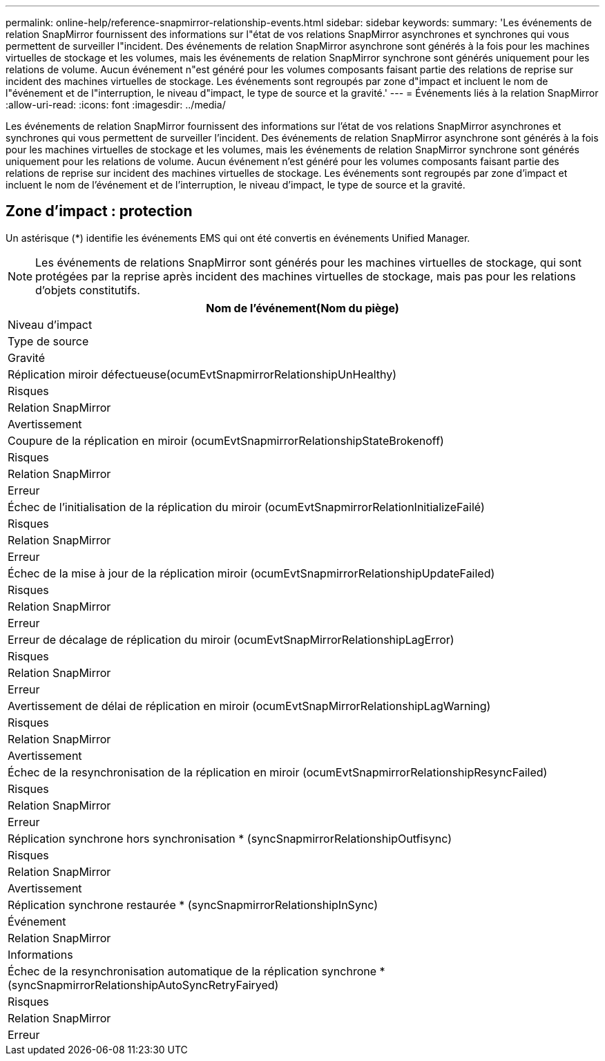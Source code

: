 ---
permalink: online-help/reference-snapmirror-relationship-events.html 
sidebar: sidebar 
keywords:  
summary: 'Les événements de relation SnapMirror fournissent des informations sur l"état de vos relations SnapMirror asynchrones et synchrones qui vous permettent de surveiller l"incident. Des événements de relation SnapMirror asynchrone sont générés à la fois pour les machines virtuelles de stockage et les volumes, mais les événements de relation SnapMirror synchrone sont générés uniquement pour les relations de volume. Aucun événement n"est généré pour les volumes composants faisant partie des relations de reprise sur incident des machines virtuelles de stockage. Les événements sont regroupés par zone d"impact et incluent le nom de l"événement et de l"interruption, le niveau d"impact, le type de source et la gravité.' 
---
= Événements liés à la relation SnapMirror
:allow-uri-read: 
:icons: font
:imagesdir: ../media/


[role="lead"]
Les événements de relation SnapMirror fournissent des informations sur l'état de vos relations SnapMirror asynchrones et synchrones qui vous permettent de surveiller l'incident. Des événements de relation SnapMirror asynchrone sont générés à la fois pour les machines virtuelles de stockage et les volumes, mais les événements de relation SnapMirror synchrone sont générés uniquement pour les relations de volume. Aucun événement n'est généré pour les volumes composants faisant partie des relations de reprise sur incident des machines virtuelles de stockage. Les événements sont regroupés par zone d'impact et incluent le nom de l'événement et de l'interruption, le niveau d'impact, le type de source et la gravité.



== Zone d'impact : protection

Un astérisque (*) identifie les événements EMS qui ont été convertis en événements Unified Manager.

[NOTE]
====
Les événements de relations SnapMirror sont générés pour les machines virtuelles de stockage, qui sont protégées par la reprise après incident des machines virtuelles de stockage, mais pas pour les relations d'objets constitutifs.

====
|===
| Nom de l'événement(Nom du piège) 


| Niveau d'impact 


| Type de source 


| Gravité 


 a| 
Réplication miroir défectueuse(ocumEvtSnapmirrorRelationshipUnHealthy)



 a| 
Risques



 a| 
Relation SnapMirror



 a| 
Avertissement



 a| 
Coupure de la réplication en miroir (ocumEvtSnapmirrorRelationshipStateBrokenoff)



 a| 
Risques



 a| 
Relation SnapMirror



 a| 
Erreur



 a| 
Échec de l'initialisation de la réplication du miroir (ocumEvtSnapmirrorRelationInitializeFailé)



 a| 
Risques



 a| 
Relation SnapMirror



 a| 
Erreur



 a| 
Échec de la mise à jour de la réplication miroir (ocumEvtSnapmirrorRelationshipUpdateFailed)



 a| 
Risques



 a| 
Relation SnapMirror



 a| 
Erreur



 a| 
Erreur de décalage de réplication du miroir (ocumEvtSnapMirrorRelationshipLagError)



 a| 
Risques



 a| 
Relation SnapMirror



 a| 
Erreur



 a| 
Avertissement de délai de réplication en miroir (ocumEvtSnapMirrorRelationshipLagWarning)



 a| 
Risques



 a| 
Relation SnapMirror



 a| 
Avertissement



 a| 
Échec de la resynchronisation de la réplication en miroir (ocumEvtSnapmirrorRelationshipResyncFailed)



 a| 
Risques



 a| 
Relation SnapMirror



 a| 
Erreur



 a| 
Réplication synchrone hors synchronisation * (syncSnapmirrorRelationshipOutfisync)



 a| 
Risques



 a| 
Relation SnapMirror



 a| 
Avertissement



 a| 
Réplication synchrone restaurée * (syncSnapmirrorRelationshipInSync)



 a| 
Événement



 a| 
Relation SnapMirror



 a| 
Informations



 a| 
Échec de la resynchronisation automatique de la réplication synchrone * (syncSnapmirrorRelationshipAutoSyncRetryFairyed)



 a| 
Risques



 a| 
Relation SnapMirror



 a| 
Erreur

|===